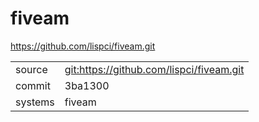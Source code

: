 * fiveam

https://github.com/lispci/fiveam.git

|---------+------------------------------------------|
| source  | git:https://github.com/lispci/fiveam.git |
| commit  | 3ba1300                                  |
| systems | fiveam                                   |
|---------+------------------------------------------|
